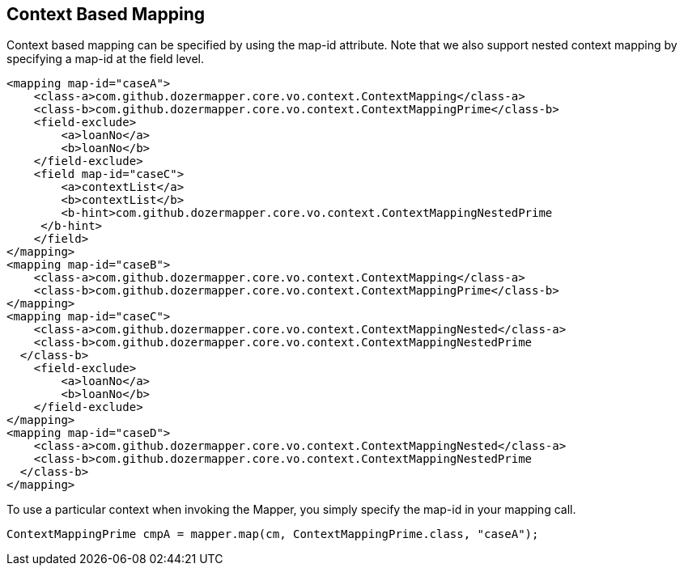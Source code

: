 == Context Based Mapping
Context based mapping can be specified by using the map-id attribute.
Note that we also support nested context mapping by specifying a map-id
at the field level.

[source,xml,prettyprint]
----
<mapping map-id="caseA">
    <class-a>com.github.dozermapper.core.vo.context.ContextMapping</class-a>
    <class-b>com.github.dozermapper.core.vo.context.ContextMappingPrime</class-b>
    <field-exclude>
        <a>loanNo</a>
        <b>loanNo</b>
    </field-exclude>
    <field map-id="caseC">
        <a>contextList</a>
        <b>contextList</b>
        <b-hint>com.github.dozermapper.core.vo.context.ContextMappingNestedPrime
     </b-hint>
    </field>
</mapping>
<mapping map-id="caseB">
    <class-a>com.github.dozermapper.core.vo.context.ContextMapping</class-a>
    <class-b>com.github.dozermapper.core.vo.context.ContextMappingPrime</class-b>
</mapping>
<mapping map-id="caseC">
    <class-a>com.github.dozermapper.core.vo.context.ContextMappingNested</class-a>
    <class-b>com.github.dozermapper.core.vo.context.ContextMappingNestedPrime
  </class-b>
    <field-exclude>
        <a>loanNo</a>
        <b>loanNo</b>
    </field-exclude>
</mapping>
<mapping map-id="caseD">
    <class-a>com.github.dozermapper.core.vo.context.ContextMappingNested</class-a>
    <class-b>com.github.dozermapper.core.vo.context.ContextMappingNestedPrime
  </class-b>
</mapping>
----

To use a particular context when invoking the Mapper, you simply specify
the map-id in your mapping call.

[source,javaprettyprint]
----
ContextMappingPrime cmpA = mapper.map(cm, ContextMappingPrime.class, "caseA");
----
